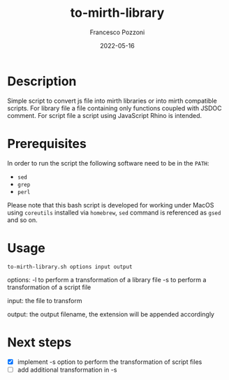 #+AUTHOR: Francesco Pozzoni
#+TITLE: to-mirth-library
#+DATE: 2022-05-16

* Description
Simple script to convert js file into mirth libraries or into mirth compatible scripts. For library file a file containing only functions coupled with JSDOC comment. For script file a script using JavaScript Rhino is intended.

* Prerequisites
In order to run the script the following software need to be in the ~PATH~:
- ~sed~
- ~grep~
- ~perl~

Please note that this bash script is developed for working under MacOS using ~coreutils~ installed via ~homebrew~, ~sed~ command is referenced as ~gsed~ and so on.

* Usage
~to-mirth-library.sh options input output~

options:
  -l to perform a transformation of a library file
  -s to perform a transformation of a script file

input:
  the file to transform

output:
  the output filename, the extension will be appended accordingly

* Next steps
- [X] implement -s option to perform the transformation of script files
- [ ] add additional transformation in -s
